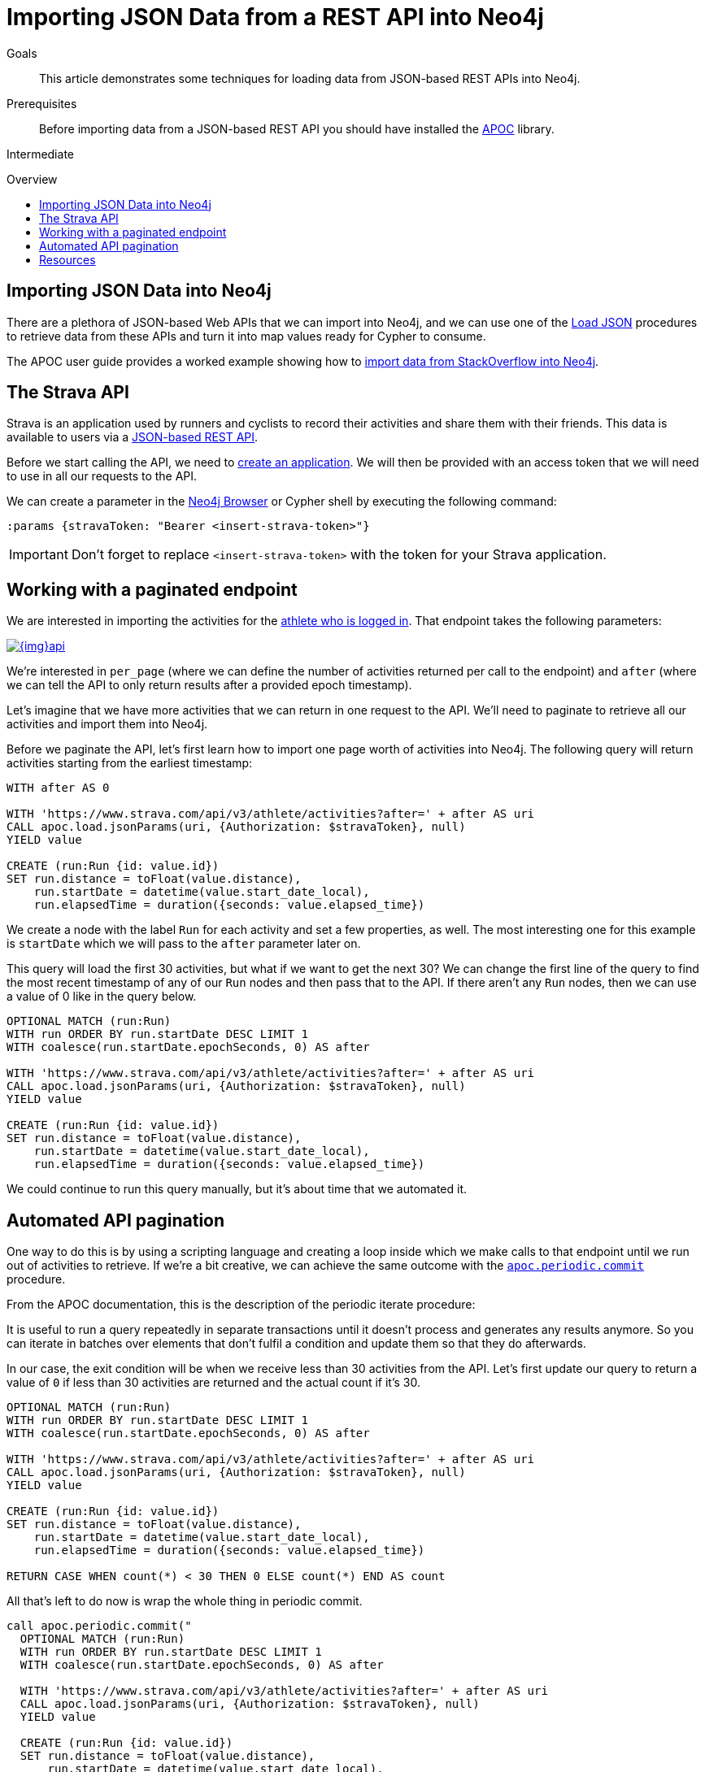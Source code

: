 = Importing JSON Data from a REST API into Neo4j
:slug: guide-import-json-rest-api
:level: Intermediate
:toc:
:toc-placement!:
:toc-title: Overview
:toclevels: 1
:section: Data Import
:section-link: data-import

.Goals
[abstract]
This article demonstrates some techniques for loading data from JSON-based REST APIs into Neo4j.

.Prerequisites
[abstract]
Before importing data from a JSON-based REST API you should have installed the link:/developer/neo4j-apoc[APOC^] library.

[role=expertise]
{level}

toc::[]

== Importing JSON Data into Neo4j

There are a plethora of JSON-based Web APIs that we can import into Neo4j, and we can use one of the https://neo4j-contrib.github.io/neo4j-apoc-procedures/#_load_json_2[Load JSON^] procedures to retrieve data from these APIs and turn it into map values ready for Cypher to consume.

The APOC user guide provides a worked example showing how to https://neo4j-contrib.github.io/neo4j-apoc-procedures/#_load_json_stackoverflow_example[import data from StackOverflow into Neo4j^].

== The Strava API

Strava is an application used by runners and cyclists to record their activities and share them with their friends.
This data is available to users via a https://developers.strava.com/[JSON-based REST API^].

Before we start calling the API, we need to https://www.strava.com/settings/api[create an application^].
We will then be provided with an access token that we will need to use in all our requests to the API.

We can create a parameter in the link:/developer/neo4j-browser/[Neo4j Browser] or Cypher shell by executing the following command:

[source, cypher]
----
:params {stravaToken: "Bearer <insert-strava-token>"}
----

****
[IMPORTANT]
Don't forget to replace `<insert-strava-token>` with the token for your Strava application.
****

== Working with a paginated endpoint

We are interested in importing the activities for the https://developers.strava.com/docs/reference/#api-Activities-getLoggedInAthleteActivities[athlete who is logged in^].
That endpoint takes the following parameters:

image::{img}api.png[link="{img}api.png",role="popup-link"]

We're interested in `per_page` (where we can define the number of activities returned per call to the endpoint) and `after` (where we can tell the API to only return results after a provided epoch timestamp).

Let's imagine that we have more activities that we can return in one request to the API.
We'll need to paginate to retrieve all our activities and import them into Neo4j.

Before we paginate the API, let's first learn how to import one page worth of activities into Neo4j.
The following query will return activities starting from the earliest timestamp:

[source, cypher]
----
WITH after AS 0

WITH 'https://www.strava.com/api/v3/athlete/activities?after=' + after AS uri
CALL apoc.load.jsonParams(uri, {Authorization: $stravaToken}, null)
YIELD value

CREATE (run:Run {id: value.id})
SET run.distance = toFloat(value.distance),
    run.startDate = datetime(value.start_date_local),
    run.elapsedTime = duration({seconds: value.elapsed_time})
----

We create a node with the label `Run` for each activity and set a few properties, as well.
The most interesting one for this example is `startDate` which we will pass to the `after` parameter later on.

This query will load the first 30 activities, but what if we want to get the next 30?
We can change the first line of the query to find the most recent timestamp of any of our `Run` nodes and then pass that to the API.
If there aren't any `Run` nodes, then we can use a value of 0 like in the query below.

[source, cypher]
----
OPTIONAL MATCH (run:Run)
WITH run ORDER BY run.startDate DESC LIMIT 1
WITH coalesce(run.startDate.epochSeconds, 0) AS after

WITH 'https://www.strava.com/api/v3/athlete/activities?after=' + after AS uri
CALL apoc.load.jsonParams(uri, {Authorization: $stravaToken}, null)
YIELD value

CREATE (run:Run {id: value.id})
SET run.distance = toFloat(value.distance),
    run.startDate = datetime(value.start_date_local),
    run.elapsedTime = duration({seconds: value.elapsed_time})
----

We could continue to run this query manually, but it's about time that we automated it.

== Automated API pagination

One way to do this is by using a scripting language and creating a loop inside which we make calls to that endpoint until we run out of activities to retrieve.
If we're a bit creative, we can achieve the same outcome with the https://neo4j-contrib.github.io/neo4j-apoc-procedures/#_apoc_periodic_commit[`apoc.periodic.commit`^] procedure.

From the APOC documentation, this is the description of the periodic iterate procedure:

****
It is useful to run a query repeatedly in separate transactions until it doesn’t process and generates any results anymore.
So you can iterate in batches over elements that don’t fulfil a condition and update them so that they do afterwards.
****

In our case, the exit condition will be when we receive less than 30 activities from the API.
Let's first update our query to return a value of `0` if less than 30 activities are returned and the actual count if it's 30.

[source, cypher]
----
OPTIONAL MATCH (run:Run)
WITH run ORDER BY run.startDate DESC LIMIT 1
WITH coalesce(run.startDate.epochSeconds, 0) AS after

WITH 'https://www.strava.com/api/v3/athlete/activities?after=' + after AS uri
CALL apoc.load.jsonParams(uri, {Authorization: $stravaToken}, null)
YIELD value

CREATE (run:Run {id: value.id})
SET run.distance = toFloat(value.distance),
    run.startDate = datetime(value.start_date_local),
    run.elapsedTime = duration({seconds: value.elapsed_time})

RETURN CASE WHEN count(*) < 30 THEN 0 ELSE count(*) END AS count
----

All that's left to do now is wrap the whole thing in periodic commit.

[source, cypher]
----
call apoc.periodic.commit("
  OPTIONAL MATCH (run:Run)
  WITH run ORDER BY run.startDate DESC LIMIT 1
  WITH coalesce(run.startDate.epochSeconds, 0) AS after

  WITH 'https://www.strava.com/api/v3/athlete/activities?after=' + after AS uri
  CALL apoc.load.jsonParams(uri, {Authorization: $stravaToken}, null)
  YIELD value

  CREATE (run:Run {id: value.id})
  SET run.distance = toFloat(value.distance),
      run.startDate = datetime(value.start_date_local),
      run.elapsedTime = duration({seconds: value.elapsed_time})

  RETURN CASE WHEN count(*) < 30 THEN 0 ELSE count(*) END AS count
", {stravaToken: $stravaToken})
----

This query will now send multiple commits to the API until we have loaded all our activities.

== Resources
* https://neo4j-contrib.github.io/neo4j-apoc-procedures/#_load_json_stackoverflow_example[APOC Documentation: StackOverflow JSON Data Example^]
* https://neo4j-contrib.github.io/neo4j-apoc-procedures/#_load_json_2[APOC Documentation: Load JSON^]
